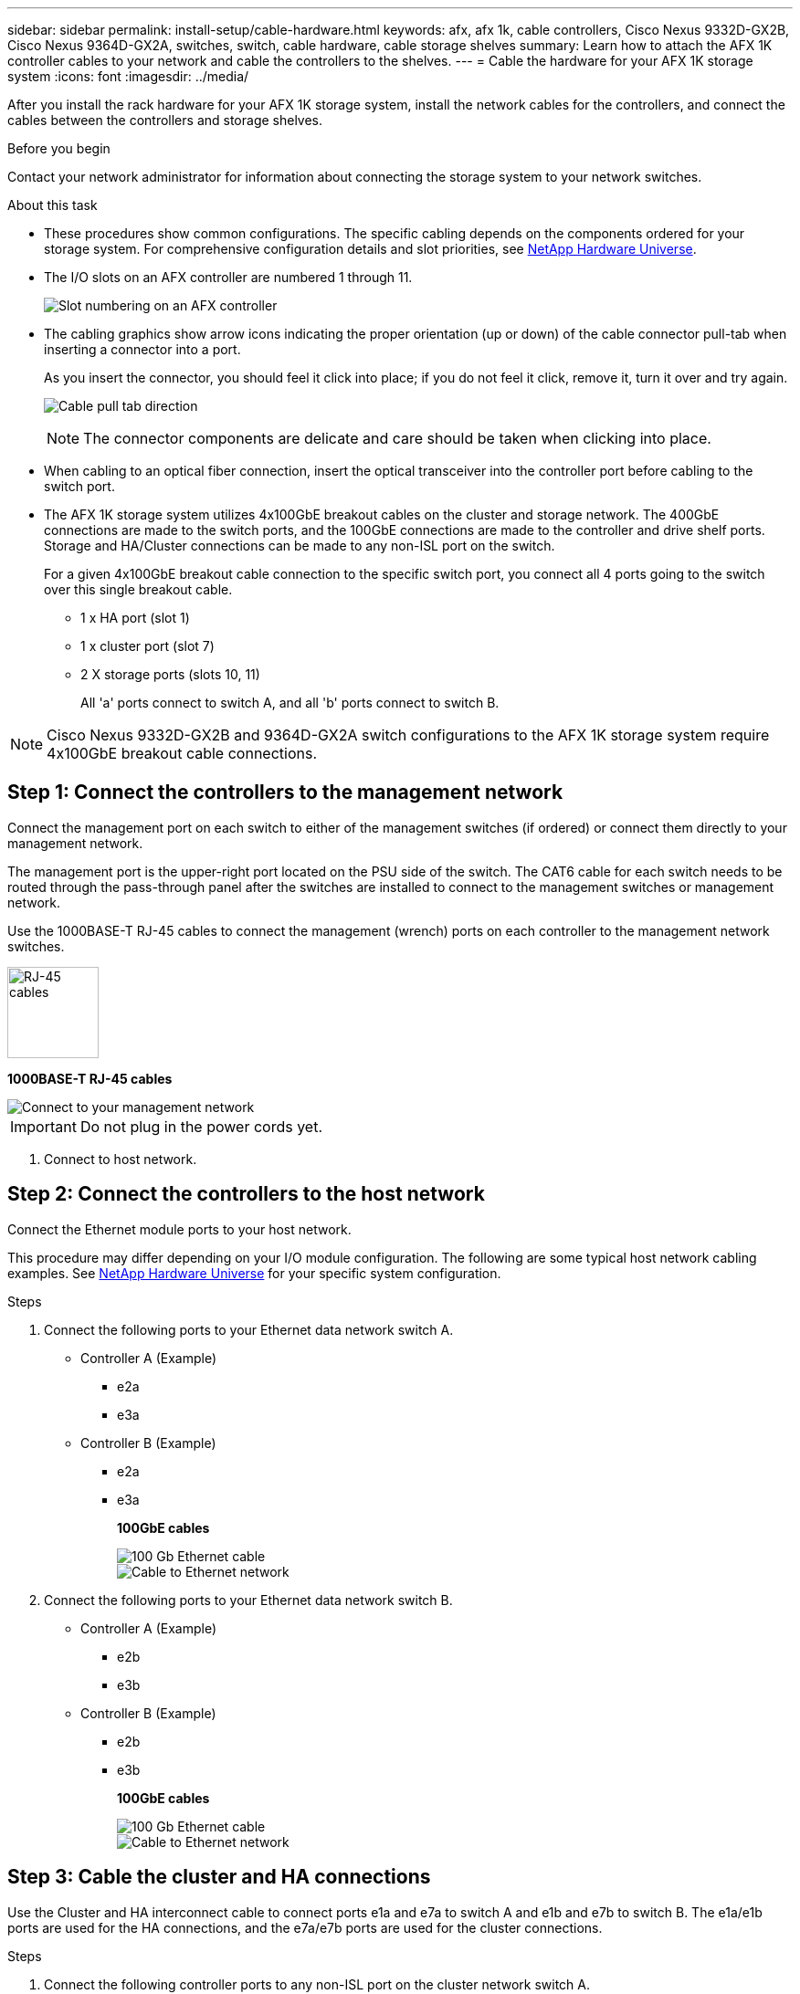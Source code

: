 ---
sidebar: sidebar
permalink: install-setup/cable-hardware.html
keywords: afx, afx 1k, cable controllers, Cisco Nexus 9332D-GX2B, Cisco Nexus 9364D-GX2A, switches, switch, cable hardware, cable storage shelves
summary: Learn how to attach the AFX 1K controller cables to your network and cable the controllers to the shelves. 
---
= Cable the hardware for your AFX 1K storage system
:icons: font
:imagesdir: ../media/

[.lead]
After you install the rack hardware for your AFX 1K storage system, install the network cables for the controllers, and connect the cables between the controllers and storage shelves.

.Before you begin

Contact your network administrator for information about connecting the storage system to your network switches.

.About this task
* These procedures show common configurations. The specific cabling depends on the components ordered for your storage system. For comprehensive configuration details and slot priorities, see link:https://hwu.netapp.com[NetApp Hardware Universe^].
* The I/O slots on an AFX controller are numbered 1 through 11.
+
image::../media/drw_a1K_back_slots_labeled_ieops-2162.svg[Slot numbering on an AFX controller]

* The cabling graphics show arrow icons indicating the proper orientation (up or down) of the cable connector pull-tab when inserting a connector into a port.
+
As you insert the connector, you should feel it click into place; if you do not feel it click, remove it, turn it over and try again.
+
image:../media/drw_cable_pull_tab_direction_ieops-1699.svg[Cable pull tab direction]
+
[NOTE]
====
The connector components are delicate and care should be taken when clicking into place.
====

* When cabling to an optical fiber connection, insert the optical transceiver into the controller port before cabling to the switch port.

* The AFX 1K storage system utilizes 4x100GbE breakout cables on the cluster and storage network. The 400GbE connections are made to the switch ports, and the 100GbE connections are made to the controller and drive shelf ports. Storage and HA/Cluster connections can be made to any non-ISL port on the switch.
+
For a given 4x100GbE breakout cable connection to the specific switch port, you connect all 4 ports going to the switch over this single breakout cable.

** 1 x HA port (slot 1)
** 1 x cluster port (slot 7)
** 2 X storage ports (slots 10, 11) 
+
All 'a' ports connect to switch A, and all 'b' ports connect to switch B.

NOTE: Cisco Nexus 9332D-GX2B and 9364D-GX2A switch configurations to the AFX 1K storage system require 4x100GbE breakout cable connections.

== Step 1: Connect the controllers to the management network
Connect the management port on each switch to either of the management switches (if ordered) or connect them directly to your management network.

The management port is the upper-right port located on the PSU side of the switch. The CAT6 cable for each switch needs to be routed through the pass-through panel after the switches are installed to connect to the management switches or management network.

Use the 1000BASE-T RJ-45 cables to connect the management (wrench) ports on each controller to the management network switches.

image::../media/oie_cable_rj45.png[RJ-45 cables,width=100px]
*1000BASE-T RJ-45 cables*

image::../media/drw_afx_management_connection_ieops-2349.svg[Connect to your management network]

IMPORTANT: Do not plug in the power cords yet. 

. Connect to host network. 

== Step 2: Connect the controllers to the host network
Connect the Ethernet module ports to your host network. 

This procedure may differ depending on your I/O module configuration. The following are some typical host network cabling examples. See  link:https://hwu.netapp.com[NetApp Hardware Universe^] for your specific system configuration.

.Steps

. Connect the following ports to your Ethernet data network switch A.
* Controller A (Example)
** e2a
** e3a
* Controller B (Example)
** e2a
** e3a
+
*100GbE cables*
+
image::../media/oie_cable100_gbe_qsfp28.png[100 Gb Ethernet cable]
+
image::../media/drw_afx_network_cabling_a_ieops-2350.svg[Cable to Ethernet network]

. Connect the following ports to your Ethernet data network switch B.
* Controller A (Example)
** e2b
** e3b
* Controller B (Example)
** e2b
** e3b
+
*100GbE cables*
+
image::../media/oie_cable100_gbe_qsfp28.png[100 Gb Ethernet cable]
+
image::../media/drw_afx_network_cabling_b_ieops-2351.svg[Cable to Ethernet network]

== Step 3: Cable the cluster and HA connections
Use the Cluster and HA interconnect cable to connect ports e1a and e7a to switch A and e1b and e7b to switch B. The e1a/e1b ports are used for the HA connections, and the e7a/e7b ports are used for the cluster connections.

.Steps

. Connect the following controller ports to any non-ISL port on the cluster network switch A.
* Controller A
** e1a
** e7a
* Controller B
** e1a
** e7a 
+
*100GbE cables*
+
image::../media/oie_cable_25Gb_Ethernet_SFP28_ieops-1069.png[Cluster HA cable]
+
image::../media/drw_afx_switched_cluster_cabling_a_ieops-2352.svg[Cable cluster connections to cluster network]

. Connect the following controller ports to any non-ISL port on the cluster network switch B.
* Controller A
** e1b
** e7b
* Controller B
** e1b
** e7b 
+
*100GbE cables*
+
image::../media/oie_cable_25Gb_Ethernet_SFP28_ieops-1069.png[Cluster HA cable]
+
image::../media/drw_afx_switched_cluster_cabling_b_ieops-2353.svg[Cable cluster connections to cluster network]

== Step 4: Cable the controller-to-switch storage connections
Connect the controller storage ports to the switches.  Ensure you have the correct cables and connectors for your switches. See https://hwu.netapp.com[Hardware Universe^] for more information.

. Connect the following storage ports to any non-ISL port on switch A.
* Controller A
** e10a
** e11a
* Controller B
** e10a
** e11a 
+
*100GbE cables*
+
image::../media/oie_cable100_gbe_qsfp28.png[100 Gb cable]
+
image::../media/drw_afx_controller_storage_cable_a_ieops-2354.svg[Cable controller storage to switch A]

. Connect the following storage ports to any non-ISL port on switch B.
* Controller A
** e10b
** e11b
* Controller B
** e10b
** e11b 
+
*100GbE cables*
+
image::../media/oie_cable100_gbe_qsfp28.png[100 Gb cable]
+
image::../media/drw_afx_controller_storage_cable_b_ieops-2355.svg[Cable controller storage to switch B]

== Step 5: Cable the shelf-to-switch connections
Connect the NX224 storage shelves to the switches.   

For the maximum number of shelves supported for your storage system and for all of your cabling options, see link:https://hwu.netapp.com[NetApp Hardware Universe^].

. Connect the following shelf ports to any non-ISL port on switch A and switch B for module A.
* Module A to switch A connections
** e1a
** e2a
** e3a
** e4a
* Module A to switch B connections
** e1b
** e2b
** e3b
** e4b
+
*100GbE cables*
+
image::../media/oie_cable100_gbe_qsfp28.png[100 Gb cable]
+
image::../media/drw_afx_shelf_cabling_a_ieops-2356.svg[Cable shelf to switch A and switch B]

. Connect the following shelf ports to any non-ISL port on switch A and switch B for module B.
* Module B to switch A connections
** e1a
** e2a
** e3a
** e4a
* Module B to switch B connections
** e1b
** e2b
** e3b
** e4b
+ 
*100GbE cables*
+
image::../media/oie_cable100_gbe_qsfp28.png[100 Gb cable]
+
image::../media/drw_afx_shelf_cabling_b_ieops-2357.svg[Cable shelf to switch A and switch B]

.What's next?

After cabling the hardware, link:power-on-configure-switch.html[power on and configure the switches].
